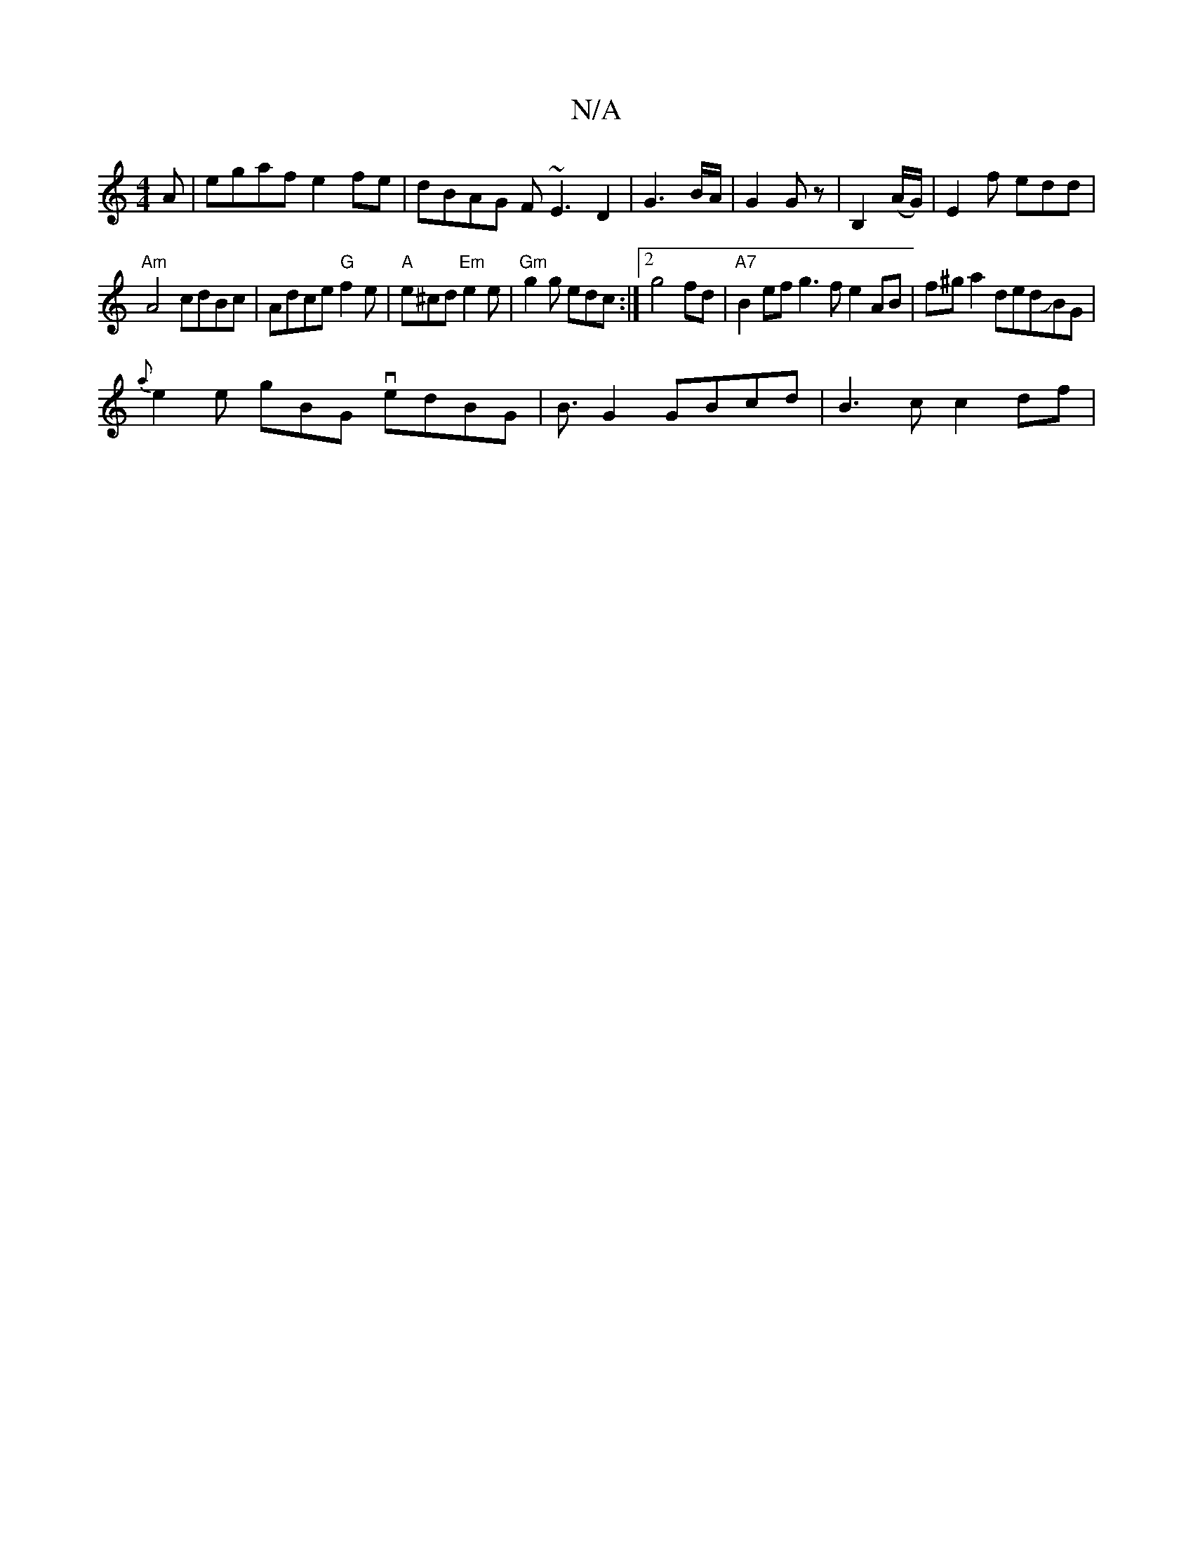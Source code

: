 X:1
T:N/A
M:4/4
R:N/A
K:Cmajor
A|egaf e2fe|dBAG F~E3D2|G3B/A/|G2G z|B,2 (A/G/)|E2f edd|
"Am"A4 cdBc-|Adce "G"f2 e | "A"e^cd "Em"e2e|"Gm"g2g edc:|2 g4 fd|"A7"B2ef g3f e2 AB|f#^ga2 dedJBG|
w2 {a}e2e gBG vedBG|B3/2G2 GBcd | B3c c2df |